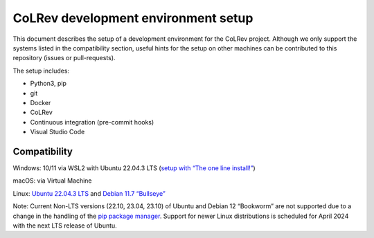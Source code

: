 CoLRev development environment setup
====================================

This document describes the setup of a development environment for the
CoLRev project. Although we only support the systems listed in the
compatibility section, useful hints for the setup on other machines can
be contributed to this repository (issues or pull-requests).

The setup includes: 

-  Python3, pip 
-  git 
-  Docker 
-  CoLRev 
-  Continuous integration (pre-commit hooks) 
-  Visual Studio Code

Compatibility
-------------

Windows: 10/11 via WSL2 with Ubuntu 22.04.3 LTS (`setup with “The one
line
install!” <https://ubuntu.com/tutorials/install-ubuntu-on-wsl2-on-windows-10#3-download-ubuntu>`__)

macOS: via Virtual Machine

Linux: `Ubuntu 22.04.3 LTS <https://ubuntu.com/download/desktop>`__ and
`Debian 11.7
“Bullseye” <https://www.debian.org/releases/bullseye/debian-installer/>`__

Note: Current Non-LTS versions (22.10, 23.04, 23.10) of Ubuntu and
Debian 12 “Bookworm” are not supported due to a change in the handling
of the `pip package
manager <https://itsfoss.com/install-pipx-ubuntu/>`__. Support for newer
Linux distributions is scheduled for April 2024 with the next LTS
release of Ubuntu.

